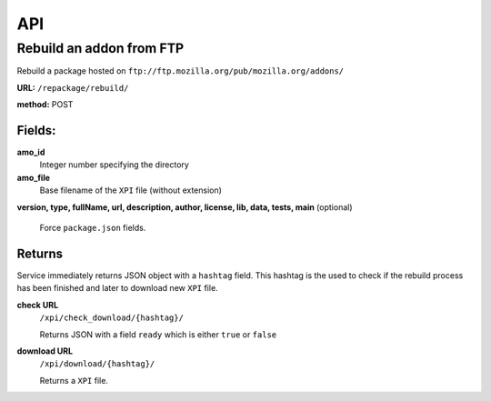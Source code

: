 .. _repackage-api:

===
API
===

Rebuild an addon from FTP
#########################

Rebuild a package hosted on ``ftp://ftp.mozilla.org/pub/mozilla.org/addons/``

**URL:** ``/repackage/rebuild/``

**method:** POST

Fields:
-------

**amo_id**
   Integer number specifying the directory

**amo_file**
   Base filename of the ``XPI`` file (without extension)

**version, type, fullName, url, description, author, license, lib, data,
tests, main** (optional)
   Force ``package.json`` fields.

Returns
-------

Service immediately returns JSON object with a ``hashtag`` field. 
This hashtag is the used to check if the rebuild process has been
finished and later to download new ``XPI`` file.

**check URL**
   ``/xpi/check_download/{hashtag}/``

   Returns JSON with a field ``ready`` which is either ``true`` or
   ``false``

**download URL**
   ``/xpi/download/{hashtag}/``

   Returns a ``XPI`` file.
